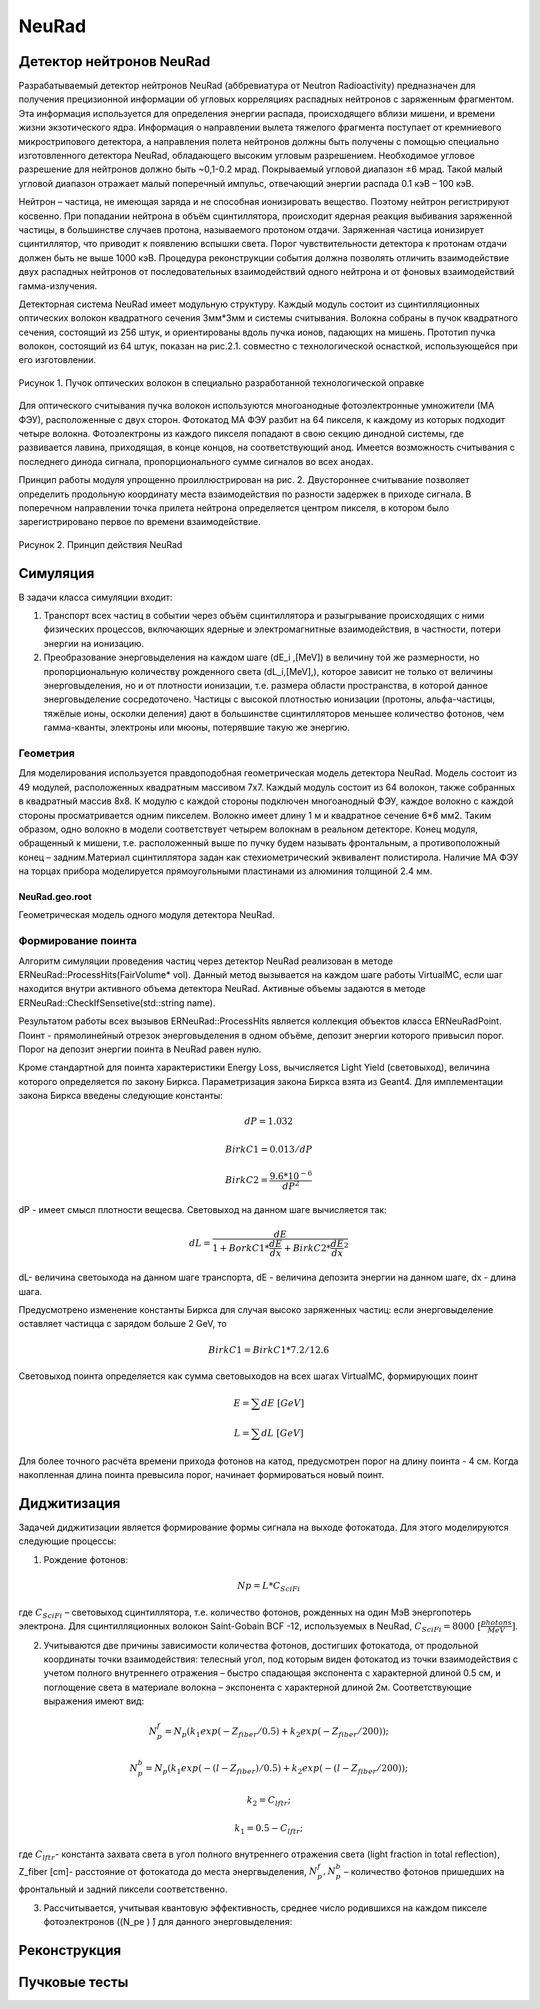 NeuRad
======

Детектор нейтронов NeuRad
-------------------------

Разрабатываемый детектор нейтронов NeuRad (аббревиатура от Neutron Radioactivity) предназначен для получения прецизионной информации об угловых корреляциях распадных нейтронов с заряженным фрагментом. Эта информация используется для определения энергии распада, происходящего вблизи мишени, и времени жизни экзотического ядра. Информация о направлении вылета тяжелого фрагмента поступает от кремниевого микрострипового детектора, а направления полета нейтронов должны быть получены с помощью специально изготовленного детектора NeuRad, обладающего высоким угловым разрешением. Необходимое угловое разрешение для нейтронов должно быть ~0,1-0.2 мрад. Покрываемый угловой диапазон ±6 мрад. Такой малый угловой диапазон отражает малый поперечный импульс, отвечающий энергии распада 0.1 кэВ – 100 кэВ.

Нейтрон – частица, не имеющая заряда и не способная ионизировать вещество. Поэтому нейтрон регистрируют косвенно. При попадании нейтрона в объём сцинтиллятора, происходит ядерная реакция выбивания заряженной частицы, в большинстве случаев протона, называемого протоном отдачи. Заряженная частица ионизирует сцинтиллятор, что приводит к появлению вспышки света. Порог чувствительности детектора к протонам отдачи должен быть не выше 1000 кэВ. Процедура реконструкции события должна позволять отличить взаимодействие двух распадных нейтронов от последовательных взаимодействий одного нейтрона и от фоновых взаимодействий гамма-излучения.

Детекторная система NeuRad имеет модульную структуру. Каждый модуль  состоит из сцинтилляционных оптических волокон квадратного сечения 3мм*3мм и системы считывания. Волокна собраны в пучок квадратного сечения, состоящий из 256 штук, и ориентированы вдоль пучка ионов, падающих на мишень. Прототип пучка волокон, состоящий из 64 штук, показан на рис.2.1. совместно с технологической оснасткой, использующейся при его изготовлении. 

.. figure:: _images/neurad_proto.png
       :scale: 100 %
       :align: center
       :alt: Альтернативный текст

       Рисунок 1. Пучок оптических волокон в специально разработанной технологической оправке

Для оптического считывания пучка волокон используются многоанодные фотоэлектронные умножители (МА ФЭУ), расположенные с двух сторон. Фотокатод МА ФЭУ разбит на 64 пикселя, к каждому из которых подходит четыре волокна. Фотоэлектроны из каждого пикселя попадают в свою секцию динодной системы, где развивается лавина, приходящая, в конце концов, на соответствующий анод. Имеется возможность считывания с последнего динода сигнала, пропорционального сумме сигналов во всех анодах. 

Принцип работы модуля упрощенно проиллюстрирован на рис. 2. Двустороннее считывание позволяет определить продольную координату места взаимодействия по разности задержек в приходе сигнала. В поперечном направлении точка прилета нейтрона определяется центром пикселя, в котором было зарегистрировано первое по времени взаимодействие.

.. figure:: _images/neurad_scheme.png
       :scale: 100 %
       :align: center
       :alt: Альтернативный текст

       Рисунок 2. Принцип действия NeuRad

Симуляция
---------

В задачи класса симуляции входит:

#. Транспорт всех частиц в событии через объём сцинтиллятора и разыгрывание происходящих с ними физических процессов, включающих ядерные и электромагнитные взаимодействия, в частности, потери энергии на ионизацию. 

#. Преобразование энерговыделения на каждом шаге  (dE_i  ,[MeV]) в величину той же размерности, но пропорциональную количеству рожденного света (dL_i,[MeV],), которое зависит не только от величины энерговыделения, но и от плотности ионизации, т.е. размера области пространства, в которой данное энерговыделение сосредоточено. Частицы с высокой плотностью ионизации (протоны, альфа-частицы, тяжёлые ионы, осколки деления) дают в большинстве сцинтилляторов меньшее количество фотонов, чем гамма-кванты, электроны или мюоны, потерявшие такую же энергию. 


Геометрия
~~~~~~~~~

Для моделирования используется правдоподобная геометрическая модель детектора NeuRad. Модель состоит из 49 модулей, расположенных квадратным массивом 7x7. Каждый модуль состоит из 64 волокон, также собранных в квадратный массив 8x8. К модулю с каждой стороны подключен многоанодный ФЭУ, каждое волокно с каждой стороны просматривается одним пикселем. Волокно имеет длину 1 м и квадратное сечение  6*6 мм2. Таким образом, одно волокно в модели соответствует четырем волокнам в реальном детекторе. Конец модуля, обращенный к мишени, т.е. расположенный выше по пучку будем называть фронтальным, а противоположный конец – задним.Материал сцинтиллятора задан как стехиометрический эквивалент полистирола. Наличие МА ФЭУ на торцах прибора моделируется прямоугольными  пластинами из алюминия толщиной 2.4 мм.

NeuRad.geo.root
"""""""""""""""

Геометрическая модель одного модуля детектора NeuRad.


Формирование поинта
~~~~~~~~~~~~~~~~~~~
Алгоритм симуляции проведения частиц через детектор NeuRad реализован в методе ERNeuRad::ProcessHits(FairVolume* vol). Данный метод вызывается на каждом шаге работы VirtualMC, если шаг находится внутри активного объема детектора NeuRad. Активные объемы задаются в методе ERNeuRad::CheckIfSensetive(std::string name). 

Результатом работы всех вызывов  ERNeuRad::ProcessHits  является коллекция объектов класса ERNeuRadPoint. Поинт - прямолинейный отрезок энерговыделения в одном объёме, депозит энергии которого привысил порог. Порог на депозит энергии поинта в NeuRad равен нулю. 

Кроме стандартной для поинта характеристики Energy Loss, вычисляется Light Yield (световыход), величина которого определяется по закону Биркса. Параметризация закона Биркса взята из Geant4. Для имплементации закона Биркса введены следующие константы:

.. math::

   dP = 1.032

   BirkC1 = 0.013/dP

   BirkC2 = \frac{9.6*10^{-6}}{dP^2}

dP - имеет смысл плотности вещесва. Световыход на данном шаге вычисляется так:

.. math::

	dL = \frac{dE}{1+BorkC1*\frac{dE}{dx} + BirkC2*\frac{dE}{dx}^2}

dL- величина светоыхода на данном шаге транспорта, dE - величина депозита энергии на данном шаге, dx - длина шага. 

Предусмотрено изменение константы Биркса для случая высоко заряженных частиц: если энерговыделение оставляет частицца с зарядом больше 2 GeV, то 

 .. math::

 	BirkC1 = BirkC1 * 7.2/12.6

Световыход поинта определяется как сумма световыходов на  всех шагах VirtualMC, формирующих поинт

.. math::
	E = \sum dE\ [GeV]

	L = \sum dL\ [GeV]

Для более точного расчёта времени прихода фотонов на катод, предусмотрен порог на длину поинта - 4 см. Когда накопленная длина поинта превысила порог, начинает формироваться новый поинт.


Диджитизация
------------

Задачей диджитизации является формирование формы сигнала на выходе фотокатода. Для этого моделируются следующие процессы:

1. Рождение фотонов: 

.. math::
	Np = L * C_{SciFi}

где :math:`C_{SciFi}` – световыход сцинтиллятора, т.е. количество фотонов, рожденных на один МэВ энергопотерь электрона. Для сцинтилляционных волокон Saint-Gobain BCF -12, используемых в NeuRad,  :math:`C_{SciFi}=8000\ [\frac{photons}{MeV}]`.

2. Учитываются две причины зависимости количества фотонов, достигших фотокатода, от продольной координаты точки взаимодействия: телесный угол, под которым виден фотокатод из точки взаимодействия с учетом полного внутреннего отражения – быстро спадающая экспонента с характерной длиной 0.5 см, и поглощение света в материале волокна – экспонента с характерной длиной 2м. Соответствующие выражения имеют вид:

.. math::
	N_p^f= N_p(k_1exp⁡(-Z_{fiber}/0.5)+k_2exp⁡(-Z_{fiber}/200));

	N_p^b= N_p(k_1exp⁡(-(l-Z_{fiber})/0.5)+k_2exp⁡(-(l-Z_{fiber}/200));

	k_2=C_{lftr};
	
	k_1=0.5-C_{lftr};

где :math:`C_{lftr}`- константа захвата света в угол полного внутреннего отражения света (light fraction in total reflection), Z_fiber [cm]- расстояние от фотокатода до места энергвыделения, :math:`N_p^f,N_p^b` – количество фотонов пришедших на фронтальный и задний пиксели соответственно.

3. 	Рассчитывается, учитывая квантовую эффективность, среднее число родившихся на каждом пикселе фотоэлектронов ((N_pe ) ̂) для данного энерговыделения:

Реконструкция
-------------

Пучковые тесты
--------------

